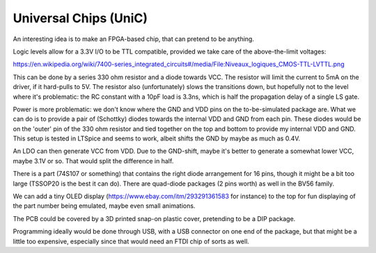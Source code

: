 Universal Chips (UniC)
======================

An interesting idea is to make an FPGA-based chip, that can pretend to be anything.

Logic levels allow for a 3.3V I/O to be TTL compatible, provided we take care of the above-the-limit voltages:

https://en.wikipedia.org/wiki/7400-series_integrated_circuits#/media/File:Niveaux_logiques_CMOS-TTL-LVTTL.png

This can be done by a series 330 ohm resistor and a diode towards VCC. The resistor will limit the current to 5mA on the driver, if it hard-pulls to 5V. The resistor also (unfortunately) slows the transitions down, but hopefully not to the level where it's problematic: the RC constant with a 10pF load is 3.3ns, which is half the propagation delay of a single LS gate.

Power is more problematic: we don't know where the GND and VDD pins on the to-be-simulated package are. What we can do is to provide a pair of (Schottky) diodes towards the internal VDD and GND from each pin. These diodes would be on the 'outer' pin of the 330 ohm resistor and tied together on the top and bottom to provide my internal VDD and GND. This setup is tested in LTSpice and seems to work, albeit shifts the GND by maybe as much as 0.4V.

An LDO can then generate VCC from VDD. Due to the GND-shift, maybe it's better to generate a somewhat lower VCC, maybe 3.1V or so. That would split the difference in half.

There is a part (74S107 or something) that contains the right diode arrangement for 16 pins, though it might be a bit too large (TSSOP20 is the best it can do). There are quad-diode packages (2 pins worth) as well in the BV56 family.

We can add a tiny OLED display (https://www.ebay.com/itm/293291361583 for instance) to the top for fun displaying of the part number being emulated, maybe even small animations.

The PCB could be covered by a 3D printed snap-on plastic cover, pretending to be a DIP package.

Programming ideally would be done through USB, with a USB connector on one end of the package, but that might be a little too expensive, especially since that would need an FTDI chip of sorts as well.

